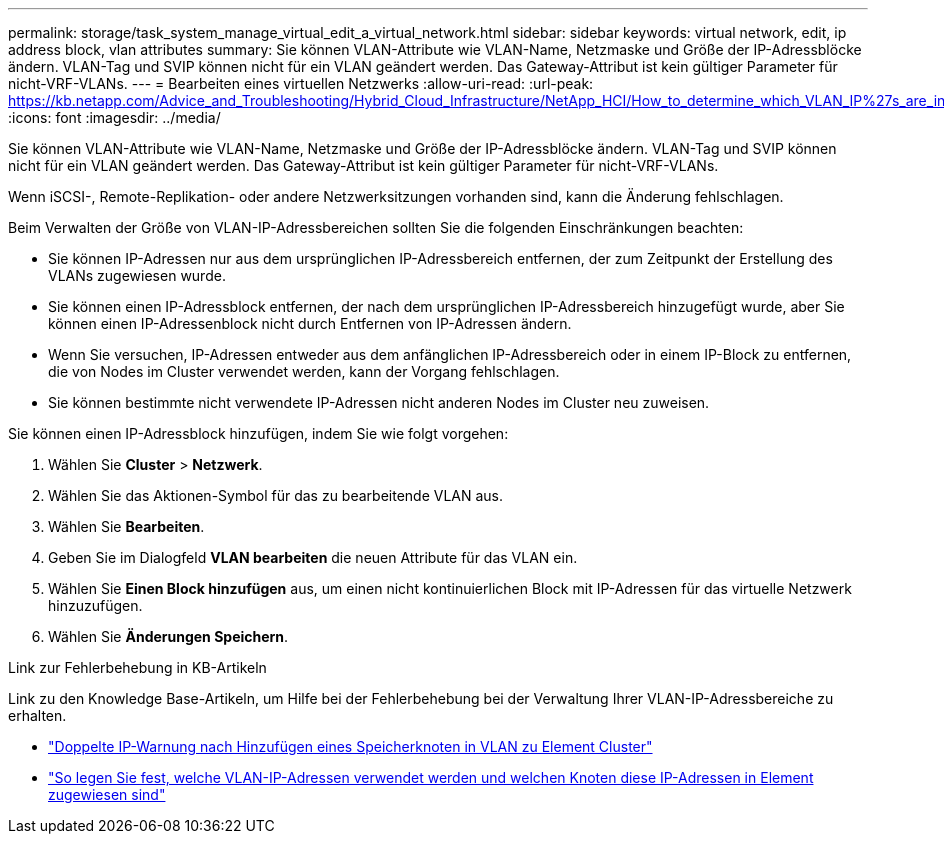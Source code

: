 ---
permalink: storage/task_system_manage_virtual_edit_a_virtual_network.html 
sidebar: sidebar 
keywords: virtual network, edit, ip address block, vlan attributes 
summary: Sie können VLAN-Attribute wie VLAN-Name, Netzmaske und Größe der IP-Adressblöcke ändern. VLAN-Tag und SVIP können nicht für ein VLAN geändert werden. Das Gateway-Attribut ist kein gültiger Parameter für nicht-VRF-VLANs. 
---
= Bearbeiten eines virtuellen Netzwerks
:allow-uri-read: 
:url-peak: https://kb.netapp.com/Advice_and_Troubleshooting/Hybrid_Cloud_Infrastructure/NetApp_HCI/How_to_determine_which_VLAN_IP%27s_are_in_use_and_which_nodes_those_IP%27s_are_assigned_to_in_Element
:icons: font
:imagesdir: ../media/


[role="lead"]
Sie können VLAN-Attribute wie VLAN-Name, Netzmaske und Größe der IP-Adressblöcke ändern. VLAN-Tag und SVIP können nicht für ein VLAN geändert werden. Das Gateway-Attribut ist kein gültiger Parameter für nicht-VRF-VLANs.

Wenn iSCSI-, Remote-Replikation- oder andere Netzwerksitzungen vorhanden sind, kann die Änderung fehlschlagen.

Beim Verwalten der Größe von VLAN-IP-Adressbereichen sollten Sie die folgenden Einschränkungen beachten:

* Sie können IP-Adressen nur aus dem ursprünglichen IP-Adressbereich entfernen, der zum Zeitpunkt der Erstellung des VLANs zugewiesen wurde.
* Sie können einen IP-Adressblock entfernen, der nach dem ursprünglichen IP-Adressbereich hinzugefügt wurde, aber Sie können einen IP-Adressenblock nicht durch Entfernen von IP-Adressen ändern.
* Wenn Sie versuchen, IP-Adressen entweder aus dem anfänglichen IP-Adressbereich oder in einem IP-Block zu entfernen, die von Nodes im Cluster verwendet werden, kann der Vorgang fehlschlagen.
* Sie können bestimmte nicht verwendete IP-Adressen nicht anderen Nodes im Cluster neu zuweisen.


Sie können einen IP-Adressblock hinzufügen, indem Sie wie folgt vorgehen:

. Wählen Sie *Cluster* > *Netzwerk*.
. Wählen Sie das Aktionen-Symbol für das zu bearbeitende VLAN aus.
. Wählen Sie *Bearbeiten*.
. Geben Sie im Dialogfeld *VLAN bearbeiten* die neuen Attribute für das VLAN ein.
. Wählen Sie *Einen Block hinzufügen* aus, um einen nicht kontinuierlichen Block mit IP-Adressen für das virtuelle Netzwerk hinzuzufügen.
. Wählen Sie *Änderungen Speichern*.


.Link zur Fehlerbehebung in KB-Artikeln
Link zu den Knowledge Base-Artikeln, um Hilfe bei der Fehlerbehebung bei der Verwaltung Ihrer VLAN-IP-Adressbereiche zu erhalten.

* https://kb.netapp.com/Advice_and_Troubleshooting/Data_Storage_Software/Element_Software/Duplicate_IP_warning_after_adding_a_storage_node_in_VLAN_on_Element_cluster["Doppelte IP-Warnung nach Hinzufügen eines Speicherknoten in VLAN zu Element Cluster"^]
* https://kb.netapp.com/Advice_and_Troubleshooting/Hybrid_Cloud_Infrastructure/NetApp_HCI/How_to_determine_which_VLAN_IP%27s_are_in_use_and_which_nodes_those_IP%27s_are_assigned_to_in_Element["So legen Sie fest, welche VLAN-IP-Adressen verwendet werden und welchen Knoten diese IP-Adressen in Element zugewiesen sind"^]

